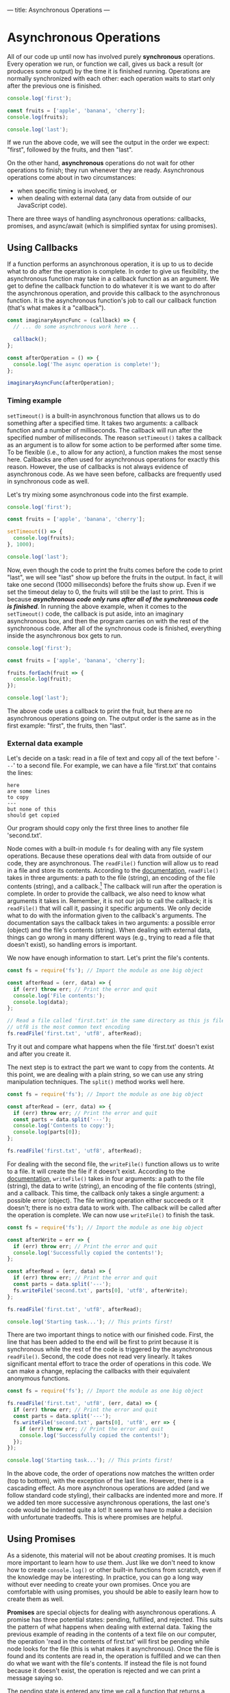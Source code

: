 ---
title: Asynchronous Operations
---

* Asynchronous Operations
All of our code up until now has involved purely *synchronous* operations. Every operation we run, or function we call, gives us back a result (or produces some output) by the time it is finished running. Operations are normally synchronized with each other: each operation waits to start only after the previous one is finished.

#+BEGIN_SRC js
console.log('first');

const fruits = ['apple', 'banana', 'cherry'];
console.log(fruits);

console.log('last');
#+END_SRC

If we run the above code, we will see the output in the order we expect: "first", followed by the fruits, and then "last".

On the other hand, *asynchronous* operations do not wait for other operations to finish; they run whenever they are ready. Asynchronous operations come about in two circumstances:
- when specific timing is involved, or
- when dealing with external data (any data from outside of our JavaScript code).

There are three ways of handling asynchronous operations: callbacks, promises, and async/await (which is simplified syntax for using promises).

** Using Callbacks
If a function performs an asynchronous operation, it is up to us to decide what to do after the operation is complete. In order to give us flexibility, the asynchronous function may take in a callback function as an argument. We get to define the callback function to do whatever it is we want to do after the asynchronous operation, and provide this callback to the asynchronous function. It is the asynchronous function's job to call our callback function (that's what makes it a "callback").

#+BEGIN_SRC js
const imaginaryAsyncFunc = (callback) => {
  // ... do some asynchronous work here ...
  
  callback();
};

const afterOperation = () => {
  console.log('The async operation is complete!');
};

imaginaryAsyncFunc(afterOperation);
#+END_SRC

*** Timing example
~setTimeout()~ is a built-in asynchronous function that allows us to do something after a specified time. It takes two arguments: a callback function and a number of milliseconds. The callback will run after the specified number of milliseconds. The reason ~setTimeout()~ takes a callback as an argument is to allow for some action to be performed after some time. To be flexible (i.e., to allow for any action), a function makes the most sense here. Callbacks are often used for asynchronous operations for exactly this reason. However, the use of callbacks is not always evidence of asynchronous code. As we have seen before, callbacks are frequently used in synchronous code as well.

Let's try mixing some asynchronous code into the first example.

#+BEGIN_SRC js
console.log('first');

const fruits = ['apple', 'banana', 'cherry'];

setTimeout(() => {
  console.log(fruits);
}, 1000);

console.log('last');
#+END_SRC

Now, even though the code to print the fruits comes before the code to print "last", we will see "last" show up before the fruits in the output. In fact, it will take one second (1000 milliseconds) before the fruits show up. Even if we set the timeout delay to 0, the fruits will still be the last to print. This is because */asynchronous code only runs after all of the synchronous code is finished/*. In running the above example, when it comes to the ~setTimeout()~ code, the callback is put aside, into an imaginary asynchronous box, and then the program carries on with the rest of the synchronous code. After all of the synchronous code is finished, everything inside the asynchronous box gets to run.

#+BEGIN_SRC js
console.log('first');

const fruits = ['apple', 'banana', 'cherry'];

fruits.forEach(fruit => {
  console.log(fruit);
});

console.log('last');
#+END_SRC

The above code uses a callback to print the fruit, but there are no asynchronous operations going on. The output order is the same as in the first example: "first", the fruits, then "last".

*** External data example
Let's decide on a task: read in a file of text and copy all of the text before '~---~' to a second file. For example, we can have a file 'first.txt' that contains the lines:
#+BEGIN_EXAMPLE
here
are some lines
to copy
---
but none of this
should get copied
#+END_EXAMPLE
Our program should copy only the first three lines to another file 'second.txt'.

Node comes with a built-in module ~fs~ for dealing with any file system operations. Because these operations deal with data from outside of our code, they are asynchronous. The ~readFile()~ function will allow us to read in a file and store its contents. According to the [[https://nodejs.org/api/fs.html#fsreadfilepath-options-callback][documentation]], ~readFile()~ takes in three arguments: a path to the file (string), an encoding of the file contents (string), and a callback.[fn:1] The callback will run after the operation is complete. In order to provide the callback, we also need to know what arguments it takes in. Remember, it is not our job to call the callback; it is ~readFile()~ that will call it, passing it specific arguments. We only decide what to do with the information given to the callback's arguments. The documentation says the callback takes in two arguments: a possible error (object) and the file's contents (string). When dealing with external data, things can go wrong in many different ways (e.g., trying to read a file that doesn't exist), so handling errors is important.

We now have enough information to start. Let's print the file's contents.

#+BEGIN_SRC js
const fs = require('fs'); // Import the module as one big object

const afterRead = (err, data) => {
  if (err) throw err; // Print the error and quit
  console.log('File contents:');
  console.log(data);
};

// Read a file called 'first.txt' in the same directory as this js file
// utf8 is the most common text encoding
fs.readFile('first.txt', 'utf8', afterRead);
#+END_SRC

Try it out and compare what happens when the file 'first.txt' doesn't exist and after you create it.

The next step is to extract the part we want to copy from the contents. At this point, we are dealing with a plain string, so we can use any string manipulation techniques. The ~split()~ method works well here.

#+BEGIN_SRC js
const fs = require('fs'); // Import the module as one big object

const afterRead = (err, data) => {
  if (err) throw err; // Print the error and quit
  const parts = data.split('---');
  console.log('Contents to copy:');
  console.log(parts[0]);
};

fs.readFile('first.txt', 'utf8', afterRead);
#+END_SRC

For dealing with the second file, the ~writeFile()~ function allows us to write to a file. It will create the file if it doesn't exist. According to the [[https://nodejs.org/api/fs.html#fswritefilefile-data-options-callback][documentation]], ~writeFile()~ takes in four arguments: a path to the file (string), the data to write (string), an encoding of the file contents (string), and a callback. This time, the callback only takes a single argument: a possible error (object). The file writing operation either succeeds or it doesn't; there is no extra data to work with. The callback will be called after the operation is complete. We can now use ~writeFile()~ to finish the task.

#+BEGIN_SRC js
const fs = require('fs'); // Import the module as one big object

const afterWrite = err => {
  if (err) throw err; // Print the error and quit
  console.log('Successfully copied the contents!');
};

const afterRead = (err, data) => {
  if (err) throw err; // Print the error and quit
  const parts = data.split('---');
  fs.writeFile('second.txt', parts[0], 'utf8', afterWrite);
};

fs.readFile('first.txt', 'utf8', afterRead);

console.log('Starting task...'); // This prints first!
#+END_SRC

There are two important things to notice with our finished code. First, the line that has been added to the end will be first to print because it is synchronous while the rest of the code is triggered by the asynchronous ~readFile()~. Second, the code does not read very linearly. It takes significant mental effort to trace the order of operations in this code. We can make a change, replacing the callbacks with their equivalent anonymous functions.

#+BEGIN_SRC js
const fs = require('fs'); // Import the module as one big object

fs.readFile('first.txt', 'utf8', (err, data) => {
  if (err) throw err; // Print the error and quit
  const parts = data.split('---');
  fs.writeFile('second.txt', parts[0], 'utf8', err => {
    if (err) throw err; // Print the error and quit
    console.log('Successfully copied the contents!');
  });
});

console.log('Starting task...'); // This prints first!
#+END_SRC

In the above code, the order of operations now matches the written order (top to bottom), with the exception of the last line. However, there is a cascading effect. As more asynchronous operations are added (and we follow standard code styling), their callbacks are indented more and more. If we added ten more successive asynchronous operations, the last one's code would be indented quite a lot! It seems we have to make a decision with unfortunate tradeoffs. This is where promises are helpful.

** Using Promises
As a sidenote, this material will not be about /creating/ promises. It is much more important to learn how to /use/ them. Just like we don't need to know how to create ~console.log()~ or other built-in functions from scratch, even if the knowledge may be interesting. In practice, you can go a long way without ever needing to create your own promises. Once you are comfortable with using promises, you should be able to easily learn how to create them as well.

*Promises* are special objects for dealing with asynchronous operations. A promise has three potential states: pending, fulfilled, and rejected. This suits the pattern of what happens when dealing with external data. Taking the previous example of reading in the contents of a text file on our computer, the operation 'read in the contents of first.txt' will first be pending while node looks for the file (this is what makes it asynchronous). Once the file is found and its contents are read in, the operation is fulfilled and we can then do what we want with the file's contents. If instead the file is not found because it doesn't exist, the operation is rejected and we can print a message saying so.

The pending state is entered any time we call a function that returns a promise. To handle the fulfilled state, promises have a ~then()~ method. To handle the rejected state, there is a ~catch()~ method. Both ~then()~ and ~catch()~ take in a single argument: a callback. In the case of ~then()~, the callback may have an argument to store some data that is provided by the completed asynchronous operation. For ~catch()~, the callback typically only has the asynchronous operation's error as its argument.

Both ~then()~ and ~catch()~ do something interesting: they return a promise containing the result of the callback. This allows these promise methods to be used on each other, chaining them in sequence.

*** External data example
We use the same task as before: read in a file of text and copy all of the text before '~---~' to a second file.

Node also includes a version of the ~fs~ module that uses promises instead of callbacks for asynchronous functions. Depending on your version of node, it can be imported either as:

#+BEGIN_SRC js
const fs = require('fs/promises'); // Node.js v14.x or newer
#+END_SRC

Or:

#+BEGIN_SRC js
const fs = require('fs').promises; // Node.js v13.x or older
#+END_SRC

According to the [[https://nodejs.org/api/fs.html#fspromisesreadfilepath-options][documentation]], the promise version of ~readFile()~ takes in the same arguments as its counterpart, minus the callback. This leaves us with two arguments: a path to the file (string), and an encoding of the file contents (string). The function returns a promise which provides the contents of the file upon being fulfilled, or an error (object) upon being rejected.

Let's print the file's contents, this time using promises.

#+BEGIN_SRC js
const fs = require('fs').promises; // Import the module as one big object

const readPromise = fs.readFile('first.txt', 'utf8');

readPromise.then(data => {
  console.log('File contents:');
  console.log(data);
});

readPromise.catch(err => { // Catch any errors with readFile
  console.log('Something went wrong with readFile:');
  console.log(err);
});
#+END_SRC

As different as it may look, this code works the same as the corresponding step in the callback example. Typically, promises are not used quite this way. It is more common to take advantage of the chaining aspect of promises as follows.

#+BEGIN_SRC js
const fs = require('fs').promises; // Import the module as one big object

fs.readFile('first.txt', 'utf8')
  .then(data => {
    console.log('File contents:');
    console.log(data);
  })
  .catch(err => { // Catch any errors with readFile
    console.log('Something went wrong with readFile:');
    console.log(err);
  });
#+END_SRC

If anything goes wrong in the file reading operation, the ~then()~ will be skipped and the ~catch()~ will run instead. This is advantageous over the callback example, since the error handling is not in the same block of code as dealing with the file's contents.

The rest of the task can be completed using ~writeFile()~ similarly as before.

#+BEGIN_SRC js
const fs = require('fs').promises; // Import the module as one big object

fs.readFile('first.txt', 'utf8')
  .then(data => {
    const parts = data.split('---');
    fs.writeFile('second.txt', parts[0], 'utf8')
      .then(() => {
        console.log('Successfully copied the contents!');
      })
      .catch(err => { // Catch any errors with writeFile
        console.log('Something went wrong with writeFile:');
        console.log(err);
      });
  })
  .catch(err => { // Catch any errors with readFile
    console.log('Something went wrong with readFile:');
    console.log(err);
  });

console.log('Starting task...');
#+END_SRC

The above code can be cleaned up by again taking advantage of chaining. If we instead return the ~writeFile()~ result, which is a promise, we can chain another ~then()~ after the first one. A side effect of this is that the ~catch()~ will catch any errors from both ~readFile()~ and ~writeFile()~, for better or for worse.

#+BEGIN_SRC js
const fs = require('fs').promises; // Import the module as one big object

fs.readFile('first.txt', 'utf8')
  .then(data => {
    const parts = data.split('---');
    return fs.writeFile('second.txt', parts[0], 'utf8');
  })
  .then(() => {
    console.log('Successfully copied the contents!');
  })
  .catch(err => { // Catch any errors
    console.log('Something went wrong:');
    console.log(err);
  });

console.log('Starting task...');
#+END_SRC

From here, we could continue the chaining pattern to add successive asynchronous operations and our code would remain linear without excessive nesting. While this is an improvement on the pure callback approach, we are still dealing with callbacks inside of ~then()~ and ~catch()~. The following section shows how we can avoid callbacks altogether and write linear-reading code that involves asynchronous operations.

** Using Async/Await
The *async* and *await* keywords are syntactic sugar over promises, meaning they use promises exactly the same way as described above but simply make the code look different. Instead of having a function explicitly return a promise, it can be defined with the word 'async' before it.

#+BEGIN_SRC js
const someFunc = async () => {
  // ... do something asynchronous stuff ...
};
#+END_SRC

And instead of using ~then()~ on a function returning a promise, it can be called with the word 'await' before it.

#+BEGIN_SRC js
const data = await someFunc();
#+END_SRC

There are two rules to using async/await:
1. If a function is defined with 'async', then it can be called with 'await'.
2. 'await' can only be used inside a function defined with 'async'.

So to transform the first part of our previous exercise from using explicit promises to async/await, we can 'await' the call to ~readFile()~.

#+BEGIN_SRC js
const fs = require('fs').promises;

const data = await fs.readFile('first.txt', 'utf8');
console.log('File contents:');
console.log(data);
#+END_SRC

However, there is a catch. The above code won't run in node because we violated rule 2.[fn:2] We have used 'await' outside of an async function. There is a simple trick to fix this: we can put the code inside an async function, then call the function.

#+BEGIN_SRC js
const fs = require('fs').promises;

const go = async () => {
  const data = await fs.readFile('first.txt', 'utf8');
  console.log('File contents:');
  console.log(data);
};

go();
#+END_SRC

With the exception of the 'go' function, we already have a cleaner result than its promise or callback counterpart. The steps appear linear even though we are dealing with an asynchronous operation.

Applying the async/await syntax to the rest of the task gives us the following result.

#+BEGIN_SRC js
const fs = require('fs').promises;

const go = async () => {
  console.log('Starting task...');
  const data = await fs.readFile('first.txt', 'utf8');
  const parts = data.split('---');
  await fs.writeFile('second.txt', parts[0], 'utf8');
  console.log('Successfully copied the contents!');
};

go();
#+END_SRC

But there's still one thing missing. The above code will work so long as nothing goes wrong with either asynchronous operation. This is not a fair comparison to the final code using callbacks or promises unless we include the same error handling. With async/await, the way to handle errors is by using the ~try...catch~ statement. It works a lot like an ~if...else~ statement. The ~try~ block runs if there are no errors, otherwise the ~catch~ block runs and catches the error as well.

The final code is as follows.

#+BEGIN_SRC js
const fs = require('fs').promises;

const go = async () => {
  try {
    console.log('Starting task...');
    const data = await fs.readFile('first.txt', 'utf8');
    const parts = data.split('---');
    await fs.writeFile('second.txt', parts[0], 'utf8');
    console.log('Successfully copied the contents!');
  } catch (err) {
    console.log('Something went wrong:');
    console.log(err);
  }
};

go();
#+END_SRC

** Comparison
*** Task
We start with a file 'notes.txt' that has public and private text, separated by a line '~---~'. Copy the public notes into a file 'public.txt', then copy the private notes into a file 'private.txt'. Finally, remove the original file 'notes.txt'.

*** With callbacks
#+BEGIN_SRC js
const fs = require('fs');

const afterCopy = err => {
  if (err) {
    console.log('Something went wrong:');
    throw err;
  }
  
  console.log('Removing original file...');
  fs.unlink('notes.txt', err => {
    if (err) {
      console.log('Something went wrong:');
      throw err;
    }

    console.log('Finished!');
  });
};

const afterRead = (err, notes) => {
  if (err) {
    console.log('Something went wrong:');
    throw err;
  }
  
  const [publicNotes, privateNotes] = notes.split('---');

  console.log('Copying public notes...');
  fs.writeFile('public.txt', publicNotes, 'utf8', err => {
    if (err) {
      console.log('Something went wrong:');
      throw err;
    }
    
    console.log('Copying private notes...');
    fs.writeFile('private.txt', privateNotes, 'utf8', afterCopy);
  });
};

fs.readFile('notes.txt', 'utf8', afterRead);
#+END_SRC

*** With promises
#+BEGIN_SRC js
const fs = require('fs').promises;

fs.readFile('notes.txt', 'utf8')
  .then(notes => {
    const [publicNotes, privateNotes] = notes.split('---');
    
    console.log('Copying public notes...');
    return fs.writeFile('public.txt', publicNotes, 'utf8')
      .then(() => {
        console.log('Copying private notes...');
        return fs.writeFile('private.txt', privateNotes, 'utf8');
      })
  })
  .then(() => {
    console.log('Removing original file...');
    return fs.unlink('notes.txt');
  })
  .then(() => {
    console.log('Finished!');
  })
  .catch(err => {
    console.log('Something went wrong:');
    console.log(err);
  });
#+END_SRC

*** With async/await
#+BEGIN_SRC js
const fs = require('fs').promises;

const go = async () => {
  try {
    console.log('Gathering notes...');
    const notes = await fs.readFile('notes.txt', 'utf8');
    const [publicNotes, privateNotes] = notes.split('---');

    console.log('Copying public notes...');
    await fs.writeFile('public.txt', publicNotes, 'utf8');

    console.log('Copying private notes...');
    await fs.writeFile('private.txt', privateNotes, 'utf8');

    console.log('Removing original file...');
    await fs.unlink('notes.txt');
    
    console.log('Finished!');
  } catch (err) {
    console.log('Something went wrong:');
    console.log(err);
  }
};

go();
#+END_SRC

[fn:1] Technically, ~readFile()~'s arguments are more flexible than described here but we can ignore the optional arguments for our purposes.
[fn:2] Since Node.js v14.8, top-level 'await' is allowed.
